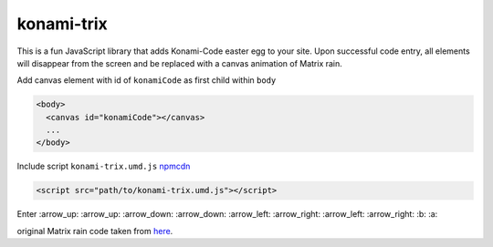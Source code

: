 konami-trix
===========

.. image:: https://media.giphy.com/media/v7WM6sLcnGIc8/giphy.gif

This is a fun JavaScript library that adds Konami-Code easter egg to your site. Upon
successful code entry, all elements will disappear from the screen and be replaced with
a canvas animation of Matrix rain.

Add canvas element with id of ``konamiCode`` as first child within ``body``

.. code:: html

   <body>
     <canvas id="konamiCode"></canvas>
     ...
   </body>

Include script ``konami-trix.umd.js`` npmcdn_

.. _npmcdn: https://npmcdn.com/konami-trix@1.1.1/dist/konami-trix.umd.js

.. code:: html

   <script src="path/to/konami-trix.umd.js"></script>

Enter :arrow_up: :arrow_up: :arrow_down: :arrow_down: :arrow_left: :arrow_right: :arrow_left: :arrow_right: :b: :a:

original Matrix rain code taken from here_.

.. _here: http://thecodeplayer.com/walkthrough/matrix-rain-animation-html5-canvas-javascript
